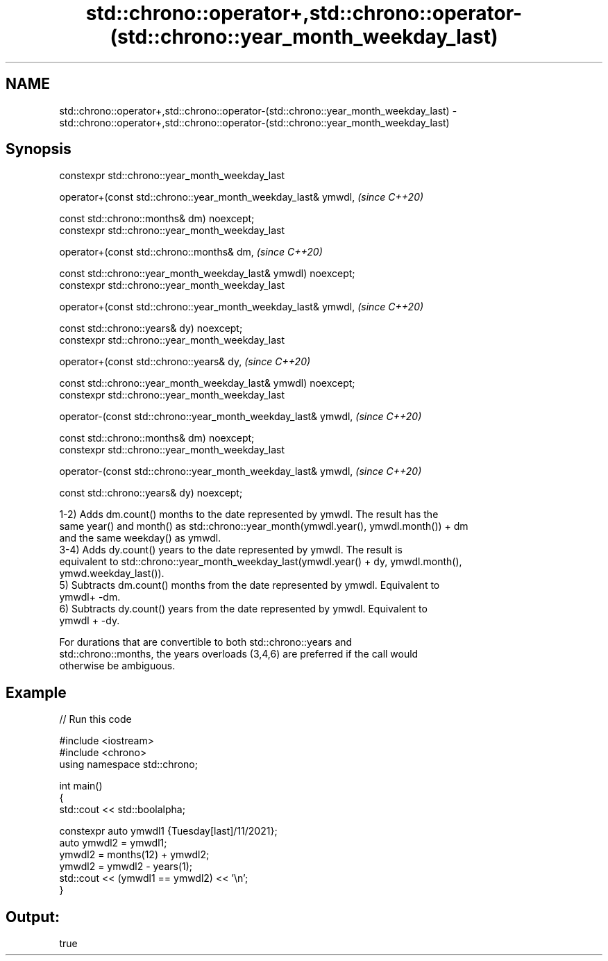 .TH std::chrono::operator+,std::chrono::operator-(std::chrono::year_month_weekday_last) 3 "2022.07.31" "http://cppreference.com" "C++ Standard Libary"
.SH NAME
std::chrono::operator+,std::chrono::operator-(std::chrono::year_month_weekday_last) \- std::chrono::operator+,std::chrono::operator-(std::chrono::year_month_weekday_last)

.SH Synopsis
   constexpr std::chrono::year_month_weekday_last

   operator+(const std::chrono::year_month_weekday_last& ymwdl,  \fI(since C++20)\fP

   const std::chrono::months& dm) noexcept;
   constexpr std::chrono::year_month_weekday_last

   operator+(const std::chrono::months& dm,                      \fI(since C++20)\fP

   const std::chrono::year_month_weekday_last& ymwdl) noexcept;
   constexpr std::chrono::year_month_weekday_last

   operator+(const std::chrono::year_month_weekday_last& ymwdl,  \fI(since C++20)\fP

   const std::chrono::years& dy) noexcept;
   constexpr std::chrono::year_month_weekday_last

   operator+(const std::chrono::years& dy,                       \fI(since C++20)\fP

   const std::chrono::year_month_weekday_last& ymwdl) noexcept;
   constexpr std::chrono::year_month_weekday_last

   operator-(const std::chrono::year_month_weekday_last& ymwdl,  \fI(since C++20)\fP

   const std::chrono::months& dm) noexcept;
   constexpr std::chrono::year_month_weekday_last

   operator-(const std::chrono::year_month_weekday_last& ymwdl,  \fI(since C++20)\fP

   const std::chrono::years& dy) noexcept;

   1-2) Adds dm.count() months to the date represented by ymwdl. The result has the
   same year() and month() as std::chrono::year_month(ymwdl.year(), ymwdl.month()) + dm
   and the same weekday() as ymwdl.
   3-4) Adds dy.count() years to the date represented by ymwdl. The result is
   equivalent to std::chrono::year_month_weekday_last(ymwdl.year() + dy, ymwdl.month(),
   ymwd.weekday_last()).
   5) Subtracts dm.count() months from the date represented by ymwdl. Equivalent to
   ymwdl+ -dm.
   6) Subtracts dy.count() years from the date represented by ymwdl. Equivalent to
   ymwdl + -dy.

   For durations that are convertible to both std::chrono::years and
   std::chrono::months, the years overloads (3,4,6) are preferred if the call would
   otherwise be ambiguous.

.SH Example


// Run this code

 #include <iostream>
 #include <chrono>
 using namespace std::chrono;

 int main()
 {
     std::cout << std::boolalpha;

     constexpr auto ymwdl1 {Tuesday[last]/11/2021};
     auto ymwdl2 = ymwdl1;
     ymwdl2 = months(12) + ymwdl2;
     ymwdl2 = ymwdl2 - years(1);
     std::cout << (ymwdl1 == ymwdl2) << '\\n';
 }

.SH Output:

 true

